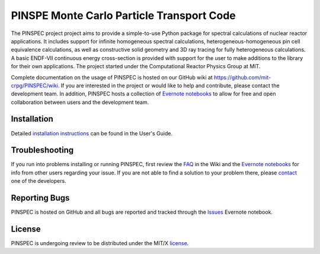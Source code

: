==========================================
PINSPE Monte Carlo Particle Transport Code
==========================================

The PINSPEC project project aims to provide a simple-to-use 
Python package for spectral calculations of nuclear reactor 
applications. It includes support for infinite homogeneous
spectral calculations, heterogeneous-homogeneous pin cell
equivalence calculations, as well as constructive solid
geometry and 3D ray tracing for fully heterogeneous
calculations. A basic ENDF-VII continuous energy 
cross-section is provided with support for the user to
make additions to the library for their own applications.
The project started under the Computational Reactor Physics 
Group at MIT.

Complete documentation on the usage of PINSPEC is hosted on 
our GitHub wiki at https://github.com/mit-crpg/PINSPEC/wiki. 
If you are interested in the project or would like to help and 
contribute, please contact the development team. In addition, 
PINSPEC hosts a collection of `Evernote notebooks`_ to allow for 
free and open collaboration between users and the development 
team.

------------
Installation
------------

Detailed `installation instructions`_ can be found in the 
User's Guide.

---------------
Troubleshooting
---------------

If you run into problems installing or running PINSPEC, 
first review the `FAQ`_ in the Wiki and the 
`Evernote notebooks`_ for info from other users regarding 
your issue. If you are not able to find a solution to your 
problem there, please `contact`_ one of the developers.

--------------
Reporting Bugs
--------------

PINSPEC is hosted on GitHub and all bugs are reported 
and tracked through the `Issues`_ Evernote notebook. 

-------
License
-------

PINSPEC is undergoing review to be distributed under the MIT/X license_.

.. _evernote notebooks:  https://www.evernote.com/pub/wbinventor/main
.. _installation instructions: https://github.com/mit-crpg/PINSPEC/wiki/Installing-PINSPEC
.. _Issues: https://www.evernote.com/pub/wbinventor/issues#st=p
.. _FAQ: https://github.com/mit-crpg/PINSPEC/wiki/FAQ
.. _license: https://github.com/mit-crpg/PINSPEC/wiki/License
.. _contact: https://github.com/mit-crpg/PINSPEC/wiki/Contact-Us
